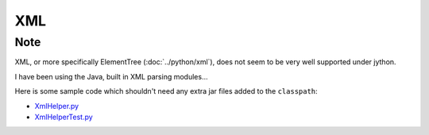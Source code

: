 XML
***

Note
====

XML, or more specifically ElementTree (:doc:`../python/xml`), does not seem to
be very well supported under jython.

I have been using the Java, built in XML parsing modules...

Here is some sample code which shouldn't need any extra jar files added to the
``classpath``:

- XmlHelper.py_
- XmlHelperTest.py_


.. _XmlHelper.py: ../../misc/howto/jython/XmlHelper.py
.. _XmlHelperTest.py: ../../misc/howto/jython/XmlHelperTest.py

